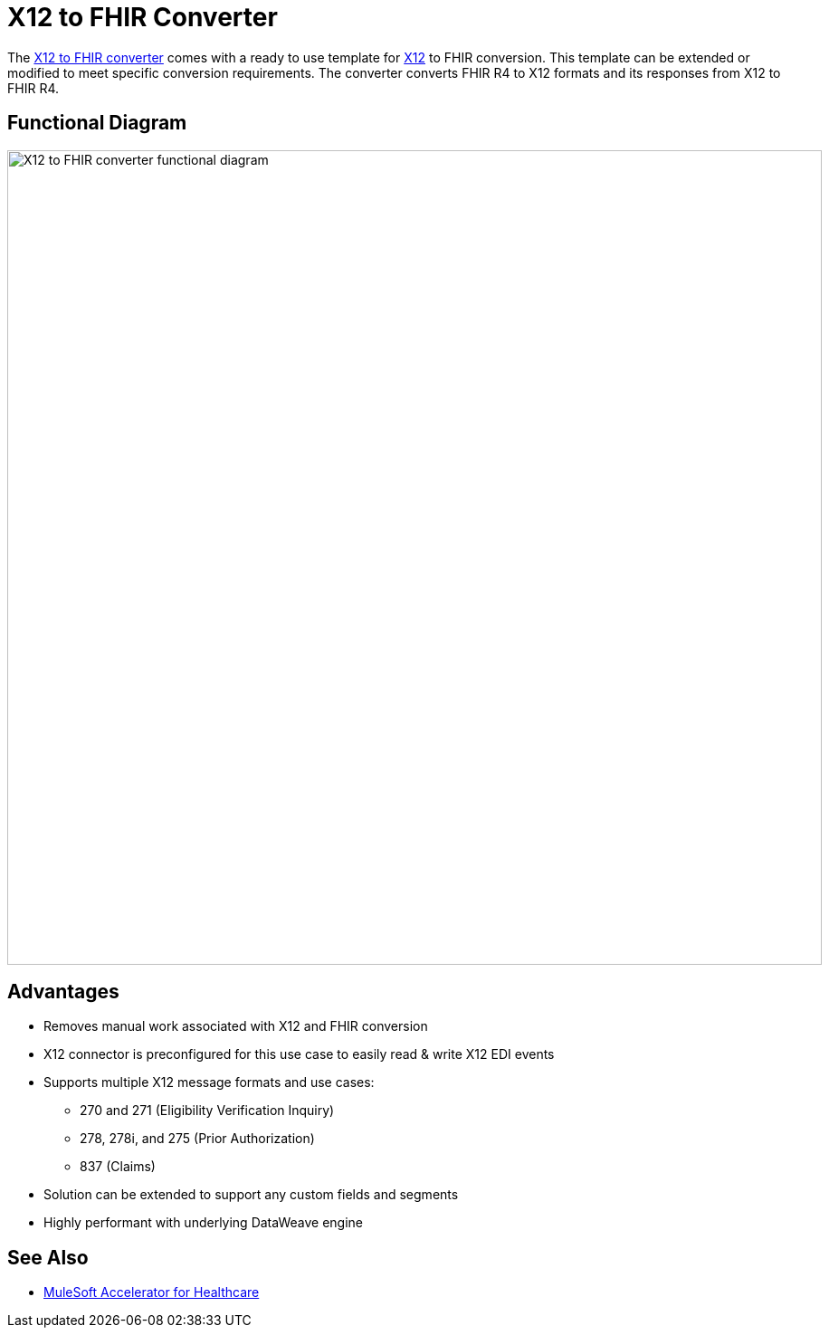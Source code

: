= X12 to FHIR Converter

The https://anypoint.mulesoft.com/exchange/org.mule.examples/hls-fhir-to-x12-sys-api/[X12 to FHIR converter^] comes with a ready to use template for https://x12.org/[X12^] to FHIR conversion. This template can be extended or modified to meet specific conversion requirements. The converter converts FHIR R4 to X12 formats and its responses from X12 to FHIR R4.

== Functional Diagram

image:https://www.mulesoft.com/ext/solutions/draft/images/hls-x12-fhir-fx-diagram.svg[X12 to FHIR converter functional diagram,900,align="center"]

== Advantages

* Removes manual work associated with X12 and FHIR conversion
* X12 connector is preconfigured for this use case to easily read & write X12 EDI events
* Supports multiple X12 message formats and use cases:
** 270 and 271 (Eligibility Verification Inquiry)
** 278, 278i, and 275 (Prior Authorization)
** 837 (Claims)
* Solution can be extended to support any custom fields and segments
* Highly performant with underlying DataWeave engine

== See Also

* xref:index.adoc[MuleSoft Accelerator for Healthcare]
